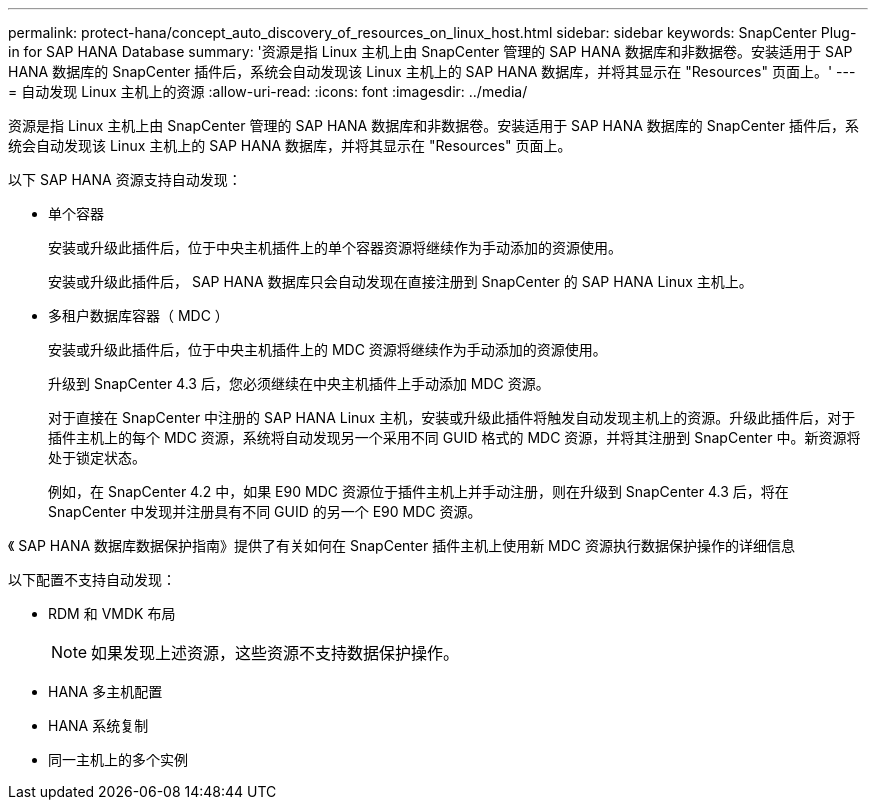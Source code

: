 ---
permalink: protect-hana/concept_auto_discovery_of_resources_on_linux_host.html 
sidebar: sidebar 
keywords: SnapCenter Plug-in for SAP HANA Database 
summary: '资源是指 Linux 主机上由 SnapCenter 管理的 SAP HANA 数据库和非数据卷。安装适用于 SAP HANA 数据库的 SnapCenter 插件后，系统会自动发现该 Linux 主机上的 SAP HANA 数据库，并将其显示在 "Resources" 页面上。' 
---
= 自动发现 Linux 主机上的资源
:allow-uri-read: 
:icons: font
:imagesdir: ../media/


[role="lead"]
资源是指 Linux 主机上由 SnapCenter 管理的 SAP HANA 数据库和非数据卷。安装适用于 SAP HANA 数据库的 SnapCenter 插件后，系统会自动发现该 Linux 主机上的 SAP HANA 数据库，并将其显示在 "Resources" 页面上。

以下 SAP HANA 资源支持自动发现：

* 单个容器
+
安装或升级此插件后，位于中央主机插件上的单个容器资源将继续作为手动添加的资源使用。

+
安装或升级此插件后， SAP HANA 数据库只会自动发现在直接注册到 SnapCenter 的 SAP HANA Linux 主机上。

* 多租户数据库容器（ MDC ）
+
安装或升级此插件后，位于中央主机插件上的 MDC 资源将继续作为手动添加的资源使用。

+
升级到 SnapCenter 4.3 后，您必须继续在中央主机插件上手动添加 MDC 资源。

+
对于直接在 SnapCenter 中注册的 SAP HANA Linux 主机，安装或升级此插件将触发自动发现主机上的资源。升级此插件后，对于插件主机上的每个 MDC 资源，系统将自动发现另一个采用不同 GUID 格式的 MDC 资源，并将其注册到 SnapCenter 中。新资源将处于锁定状态。

+
例如，在 SnapCenter 4.2 中，如果 E90 MDC 资源位于插件主机上并手动注册，则在升级到 SnapCenter 4.3 后，将在 SnapCenter 中发现并注册具有不同 GUID 的另一个 E90 MDC 资源。



《 SAP HANA 数据库数据保护指南》提供了有关如何在 SnapCenter 插件主机上使用新 MDC 资源执行数据保护操作的详细信息

以下配置不支持自动发现：

* RDM 和 VMDK 布局
+

NOTE: 如果发现上述资源，这些资源不支持数据保护操作。

* HANA 多主机配置
* HANA 系统复制
* 同一主机上的多个实例

